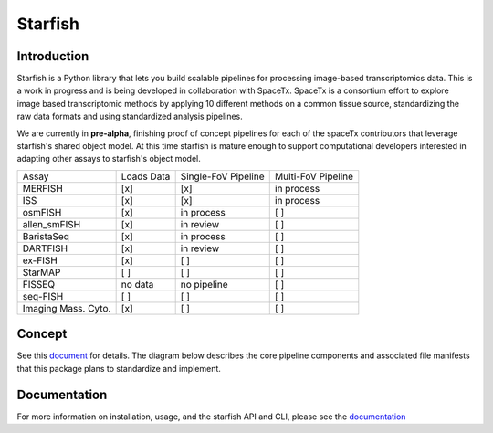Starfish
========

.. image:: https://travis-ci.org/spacetx/starfish.svg?branch=master
    :target: https://travis-ci.org/spacetx/starfish
    :width: 20%
.. image:: https://codecov.io/gh/spacetx/starfish/branch/master/graph/badge.svg
    :target: https://codecov.io/gh/spacetx/starfish
.. image:: https://readthedocs.org/projects/spacetx-starfish/badge/?version=latest
    :target: https://spacetx-starfish.readthedocs.io/en/latest/?badge=latest
    :alt: Documentation Status

.. ideally we could use the ..include directive here instead of copy and pasting the following
   information


.. image:: docs/source/_static/design/logo.png
    :scale: 50 %

Introduction
------------

Starfish is a Python library that lets you build scalable pipelines for processing image-based transcriptomics data. This is a work in progress and is being developed in collaboration with SpaceTx. SpaceTx is a consortium effort to explore image based transcriptomic methods by applying 10 different methods on a common tissue source, standardizing the raw data formats and using standardized analysis pipelines.

We are currently in **pre-alpha**, finishing proof of concept pipelines for each of the spaceTx
contributors that leverage starfish's shared object model. At this time starfish is mature enough to
support computational developers interested in adapting other assays to starfish's object model.

====================  ==========  ===================  ==================
 Assay                Loads Data  Single-FoV Pipeline  Multi-FoV Pipeline
--------------------  ----------  -------------------  ------------------
 MERFISH              [x]         [x]                  in process
 ISS                  [x]         [x]                  in process
 osmFISH              [x]         in process           [ ]
 allen_smFISH         [x]         in review            [ ]
 BaristaSeq           [x]         in process           [ ]
 DARTFISH             [x]         in review            [ ]
 ex-FISH              [x]         [ ]                  [ ]
 StarMAP              [ ]         [ ]                  [ ]
 FISSEQ               no data     no pipeline          [ ]
 seq-FISH             [ ]         [ ]                  [ ]
 Imaging Mass. Cyto.  [x]         [ ]                  [ ]
====================  ==========  ===================  ==================

Concept
-------

See this document_ for details. The diagram below describes the core pipeline components and
associated file manifests that this package plans to standardize and implement.

.. _document: https://docs.google.com/document/d/1IHIngoMKr-Tnft2xOI3Q-5rL3GSX2E3PnJrpsOX5ZWs/edit?usp=sharing

.. image:: docs/source/_static/design/pipeline-diagram.png
    :alt: pipeline diagram

Documentation
-------------

For more information on installation, usage, and the starfish API and CLI, please see the
documentation_

.. _documentation: https://spacetx-starfish.readthedocs.io/en/latest/
